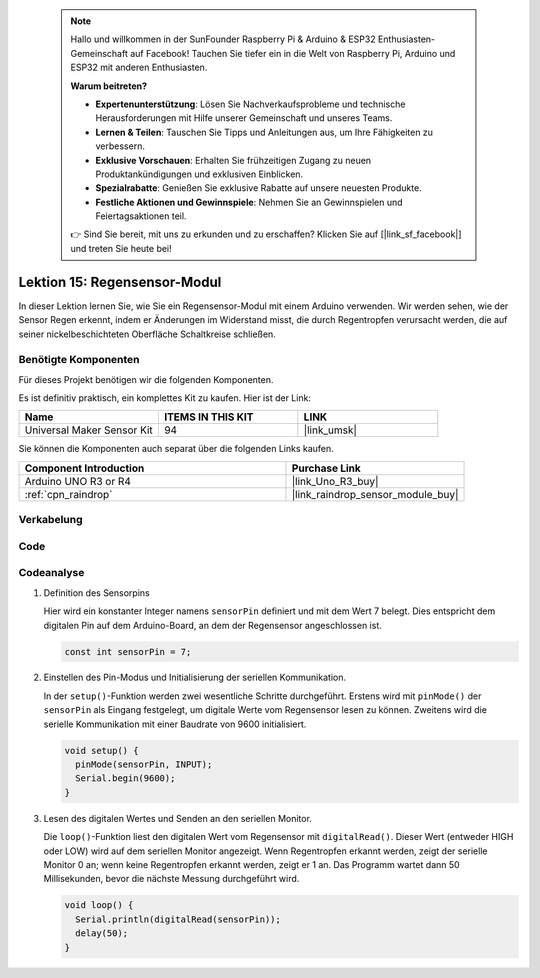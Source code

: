  .. note::

    Hallo und willkommen in der SunFounder Raspberry Pi & Arduino & ESP32 Enthusiasten-Gemeinschaft auf Facebook! Tauchen Sie tiefer ein in die Welt von Raspberry Pi, Arduino und ESP32 mit anderen Enthusiasten.

    **Warum beitreten?**

    - **Expertenunterstützung**: Lösen Sie Nachverkaufsprobleme und technische Herausforderungen mit Hilfe unserer Gemeinschaft und unseres Teams.
    - **Lernen & Teilen**: Tauschen Sie Tipps und Anleitungen aus, um Ihre Fähigkeiten zu verbessern.
    - **Exklusive Vorschauen**: Erhalten Sie frühzeitigen Zugang zu neuen Produktankündigungen und exklusiven Einblicken.
    - **Spezialrabatte**: Genießen Sie exklusive Rabatte auf unsere neuesten Produkte.
    - **Festliche Aktionen und Gewinnspiele**: Nehmen Sie an Gewinnspielen und Feiertagsaktionen teil.

    👉 Sind Sie bereit, mit uns zu erkunden und zu erschaffen? Klicken Sie auf [|link_sf_facebook|] und treten Sie heute bei!

.. _uno_lesson15_raindrop:

Lektion 15: Regensensor-Modul
=======================================

In dieser Lektion lernen Sie, wie Sie ein Regensensor-Modul mit einem Arduino verwenden. Wir werden sehen, wie der Sensor Regen erkennt, indem er Änderungen im Widerstand misst, die durch Regentropfen verursacht werden, die auf seiner nickelbeschichteten Oberfläche Schaltkreise schließen.

Benötigte Komponenten
--------------------------

Für dieses Projekt benötigen wir die folgenden Komponenten.

Es ist definitiv praktisch, ein komplettes Kit zu kaufen. Hier ist der Link:

.. list-table::
    :widths: 20 20 20
    :header-rows: 1

    *   - Name	
        - ITEMS IN THIS KIT
        - LINK
    *   - Universal Maker Sensor Kit
        - 94
        - |link_umsk|

Sie können die Komponenten auch separat über die folgenden Links kaufen.

.. list-table::
    :widths: 30 20
    :header-rows: 1

    *   - Component Introduction
        - Purchase Link

    *   - Arduino UNO R3 or R4
        - |link_Uno_R3_buy|
    *   - :ref:`cpn_raindrop`
        - |link_raindrop_sensor_module_buy|

Verkabelung
---------------------------

.. image:: img/Lesson_15_raindrop_detection_module_uno_bb.png
    :width: 100%


Code
---------------------------

.. raw:: html

    <iframe src=https://create.arduino.cc/editor/sunfounder01/856a64c8-ecb6-455e-97e6-186cb8d159ea/preview?embed style="height:510px;width:100%;margin:10px 0" frameborder=0></iframe>

Codeanalyse
---------------------------

1. Definition des Sensorpins

   Hier wird ein konstanter Integer namens ``sensorPin`` definiert und mit dem Wert 7 belegt. Dies entspricht dem digitalen Pin auf dem Arduino-Board, an dem der Regensensor angeschlossen ist.

   .. code-block:: arduino
   
       const int sensorPin = 7;

2. Einstellen des Pin-Modus und Initialisierung der seriellen Kommunikation.

   In der ``setup()``-Funktion werden zwei wesentliche Schritte durchgeführt. Erstens wird mit ``pinMode()`` der ``sensorPin`` als Eingang festgelegt, um digitale Werte vom Regensensor lesen zu können. Zweitens wird die serielle Kommunikation mit einer Baudrate von 9600 initialisiert.

   .. code-block:: arduino
   
       void setup() {
         pinMode(sensorPin, INPUT);
         Serial.begin(9600);
       }

3. Lesen des digitalen Wertes und Senden an den seriellen Monitor. 

   Die ``loop()``-Funktion liest den digitalen Wert vom Regensensor mit ``digitalRead()``. Dieser Wert (entweder HIGH oder LOW) wird auf dem seriellen Monitor angezeigt. Wenn Regentropfen erkannt werden, zeigt der serielle Monitor 0 an; wenn keine Regentropfen erkannt werden, zeigt er 1 an. Das Programm wartet dann 50 Millisekunden, bevor die nächste Messung durchgeführt wird.

   .. code-block:: arduino
   
       void loop() {
         Serial.println(digitalRead(sensorPin));
         delay(50);
       }

